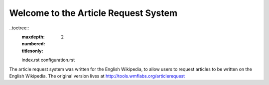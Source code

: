 **************************
Welcome to the Article Request System
**************************

..toctree::
    :maxdepth: 2
    :numbered:
    :titlesonly:

    index.rst
    configuration.rst


The article request system was written for the English Wikipedia, to allow users to request articles to be written
on the English Wikipedia.  The original version lives at
`http://tools.wmflabs.org/articlerequest <http://tools.wmflabs.org/articlerequest>`_
